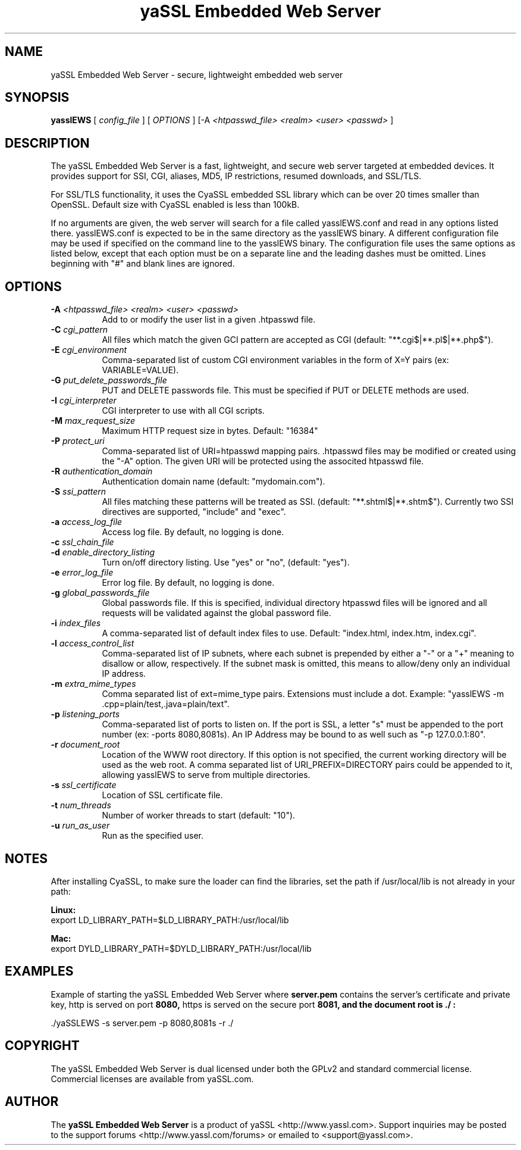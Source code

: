 .TH "yaSSL Embedded Web Server" 1 "21 May 2012" "version 1.0"
.SH NAME
yaSSL Embedded Web Server - secure, lightweight embedded web server
.SH SYNOPSIS
.B yasslEWS
[
.I config_file
] [
.I OPTIONS
] [-A 
.I <htpasswd_file> <realm> <user> <passwd>
]

.SH DESCRIPTION
The yaSSL Embedded Web Server is a fast, lightweight, and secure web server
targeted at embedded devices. It provides support for SSI, CGI, aliases, MD5,
IP restrictions, resumed downloads, and SSL/TLS. 
.PP
For SSL/TLS functionality, it uses the CyaSSL
embedded SSL library which can be over 20 times smaller than OpenSSL. Default
size with CyaSSL enabled is less than 100kB.
.PP
If no arguments are given, the web server will search for a file called
yasslEWS.conf and read in any options listed there. yasslEWS.conf is 
expected to be in the same directory as the yasslEWS binary. A different
configuration file may be used if specified on the command line to the
yasslEWS binary. The configuration file uses the same options as listed
below, except that each option must be on a separate line and the leading
dashes must be omitted. Lines beginning with "#" and blank lines are
ignored.

.SH OPTIONS
.TP 8
.BI "-A " "<htpasswd_file> <realm> <user> <passwd>"
Add to or modify the user list in a given .htpasswd file.
.TP 8
.BI "-C " "cgi_pattern"
All files which match the given GCI pattern are accepted as CGI (default: "**.cgi$|**.pl$|**.php$").
.TP 8
.BI "-E " "cgi_environment"
Comma-separated list of custom CGI environment variables in the form of
X=Y pairs (ex: VARIABLE=VALUE).
.TP 8
.BI "-G " "put_delete_passwords_file"
PUT and DELETE passwords file. This must be specified if PUT or DELETE methods are used.
.TP 8
.BI "-I " "cgi_interpreter"
CGI interpreter to use with all CGI scripts.
.TP 8
.BI "-M " "max_request_size"
Maximum HTTP request size in bytes. Default: "16384"
.TP 8
.BI "-P " "protect_uri"
Comma-separated list of URI=htpasswd mapping pairs. .htpasswd files may be
modified or created using the "-A" option. The given URI will be protected
using the associted htpasswd file.
.TP 8
.BI "-R " "authentication_domain"
Authentication domain name (default: "mydomain.com").
.TP 8
.BI "-S " "ssi_pattern"
All files matching these patterns will be treated as SSI. (default: "**.shtml$|**.shtm$").
Currently two SSI directives are supported, "include" and "exec".
.TP 8
.BI "-a " "access_log_file"
Access log file. By default, no logging is done.
.TP 8
.BI "-c " "ssl_chain_file"

.TP 8
.BI "-d " "enable_directory_listing"
Turn on/off directory listing. Use "yes" or "no", (default: "yes").
.TP 8
.BI "-e " "error_log_file"
Error log file. By default, no logging is done.
.TP 8
.BI "-g " "global_passwords_file"
Global passwords file. If this is specified, individual directory htpasswd
files will be ignored and all requests will be validated against the global
password file.
.TP 8
.BI "-i " "index_files"
A comma-separated list of default index files to use. Default: "index.html, index.htm, index.cgi".
.TP 8
.BI "-l " "access_control_list"
Comma-separated list of IP subnets, where each subnet is prepended by either a
"-" or a "+" meaning to disallow or allow, respectively. If the subnet mask is
omitted, this means to allow/deny only an individual IP address.
.TP 8
.BI "-m " "extra_mime_types"
Comma separated list of ext=mime_type pairs. Extensions must include a dot.
Example: "yasslEWS -m .cpp=plain/test,.java=plain/text".
.TP 8
.BI "-p " "listening_ports"
Comma-separated list of ports to listen on. If the port is SSL, a letter "s"
must be appended to the port number (ex: -ports 8080,8081s). An IP Address may
be bound to as well such as "-p 127.0.0.1:80".
.TP 8 
.BI "-r " "document_root"
Location of the WWW root directory. If this option is not specified, the current working
directory will be used as the web root. A comma separated list of URI_PREFIX=DIRECTORY
pairs could be appended to it, allowing yasslEWS to serve from multiple directories.
.TP 8
.BI "-s " "ssl_certificate"
Location of SSL certificate file.
.TP 8
.BI "-t " "num_threads"
Number of worker threads to start (default: "10").
.TP 8
.BI "-u " "run_as_user"
Run as the specified user.

.SH NOTES
After installing CyaSSL, to make sure the loader can find the libraries,
set the path if /usr/local/lib is not already in your path:

.B Linux:
  export LD_LIBRARY_PATH=$LD_LIBRARY_PATH:/usr/local/lib

.B Mac:
  export DYLD_LIBRARY_PATH=$DYLD_LIBRARY_PATH:/usr/local/lib

.SH EXAMPLES
Example of starting the yaSSL Embedded Web Server where 
.B server.pem 
contains the
server's certificate and private key, http is served on port 
.B 8080,
https is served on the secure port 
.B 8081, and the document root is "./":

 ./yaSSLEWS -s server.pem -p 8080,8081s -r ./

.SH COPYRIGHT
The yaSSL Embedded Web Server is dual licensed under both the GPLv2 and standard
commercial license. Commercial licenses are available from yaSSL.com.

.SH AUTHOR
The
.B yaSSL Embedded Web Server
is a product of yaSSL <http://www.yassl.com>. Support
inquiries may be posted to the support forums
<http://www.yassl.com/forums> or emailed to <support@yassl.com>.

